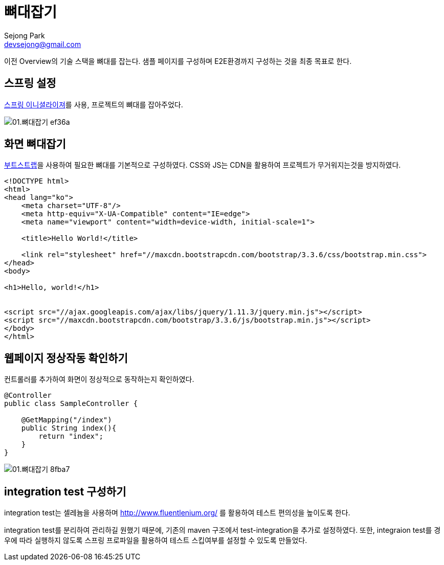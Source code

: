 = 뼈대잡기
Sejong Park <devsejong@gmail.com>
:imagesDir: 01.뼈대잡기

이전 Overview의 기술 스택을 뼈대를 잡는다. 샘플 페이지를 구성하며 E2E환경까지 구성하는 것을 최종 목표로 한다.

== 스프링 설정

https://start.spring.io/[스프링 이니셜라이져]를 사용, 프로젝트의 뼈대를 잡아주었다.

image::01.뼈대잡기-ef36a.png[]

== 화면 뼈대잡기

http://getbootstrap.com/getting-started/[부트스트랩]을 사용하여 필요한 뼈대를 기본적으로 구성하였다. CSS와 JS는 CDN을 활용하여 프로젝트가 무거워지는것을 방지하였다.

[source, html]
----
<!DOCTYPE html>
<html>
<head lang="ko">
    <meta charset="UTF-8"/>
    <meta http-equiv="X-UA-Compatible" content="IE=edge">
    <meta name="viewport" content="width=device-width, initial-scale=1">

    <title>Hello World!</title>

    <link rel="stylesheet" href="//maxcdn.bootstrapcdn.com/bootstrap/3.3.6/css/bootstrap.min.css">
</head>
<body>

<h1>Hello, world!</h1>


<script src="//ajax.googleapis.com/ajax/libs/jquery/1.11.3/jquery.min.js"></script>
<script src="//maxcdn.bootstrapcdn.com/bootstrap/3.3.6/js/bootstrap.min.js"></script>
</body>
</html>
----

== 웹페이지 정상작동 확인하기

컨트롤러를 추가하여 화면이 정상적으로 동작하는지 확인하였다.

[source, java]
----
@Controller
public class SampleController {

    @GetMapping("/index")
    public String index(){
        return "index";
    }
}
----

image::01.뼈대잡기-8fba7.png[]

== integration test 구성하기

integration test는 셀레늄을 사용하며 http://www.fluentlenium.org/ 를 활용하여 테스트 편의성을 높이도록 한다.

integration test를 분리하여 관리하길 원했기 때문에, 기존의 maven 구조에서 test-integration을 추가로 설정하였다.
또한, integraion test를 경우에 따라 실행하지 않도록 스프링 프로파일을 활용하여 테스트 스킵여부를 설정할 수 있도록 만들었다.

